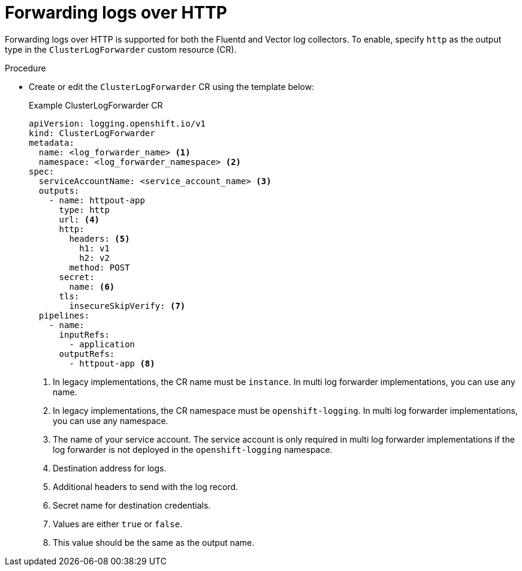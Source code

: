:_mod-docs-content-type: PROCEDURE
[id="logging-http-forward_{context}"]
= Forwarding logs over HTTP

Forwarding logs over HTTP is supported for both the Fluentd and Vector log collectors. To enable, specify `http` as the output type in the `ClusterLogForwarder` custom resource (CR).

.Procedure

* Create or edit the `ClusterLogForwarder` CR using the template below:
+
.Example ClusterLogForwarder CR
[source,yaml]
----
apiVersion: logging.openshift.io/v1
kind: ClusterLogForwarder
metadata:
  name: <log_forwarder_name> <1>
  namespace: <log_forwarder_namespace> <2>
spec:
  serviceAccountName: <service_account_name> <3>
  outputs:
    - name: httpout-app
      type: http
      url: <4>
      http:
        headers: <5>
          h1: v1
          h2: v2
        method: POST
      secret:
        name: <6>
      tls:
        insecureSkipVerify: <7>
  pipelines:
    - name:
      inputRefs:
        - application
      outputRefs:
        - httpout-app <8>
----
<1> In legacy implementations, the CR name must be `instance`. In multi log forwarder implementations, you can use any name.
<2> In legacy implementations, the CR namespace must be `openshift-logging`. In multi log forwarder implementations, you can use any namespace.
<3> The name of your service account. The service account is only required in multi log forwarder implementations if the log forwarder is not deployed in the `openshift-logging` namespace.
<4> Destination address for logs.
<5> Additional headers to send with the log record.
<6> Secret name for destination credentials.
<7> Values are either `true` or `false`.
<8> This value should be the same as the output name.
